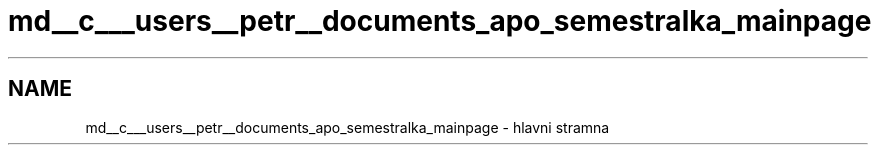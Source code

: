 .TH "md__c___users__petr__documents_apo_semestralka_mainpage" 3 "Wed May 5 2021" "Version 1.0.0" "Pac-Man" \" -*- nroff -*-
.ad l
.nh
.SH NAME
md__c___users__petr__documents_apo_semestralka_mainpage \- hlavni stramna 

